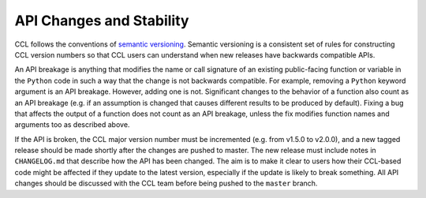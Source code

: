 *************************
API Changes and Stability
*************************

CCL follows the conventions of `semantic versioning <https://semver.org/>`_.
Semantic versioning is a consistent set of rules for constructing CCL version
numbers so that CCL users can understand when new releases have backwards
compatible APIs.

An API breakage is anything that modifies the name or call signature of an
existing public-facing function or variable in the ``Python`` code in such a way
that the change is not backwards compatible. For example, removing a ``Python`` keyword
argument is an API breakage. However, adding one is not. Significant changes to the
behavior of a function also count as an API breakage (e.g. if an assumption is
changed that causes different results to be produced by default). Fixing a bug
that affects the output of a function does not count as an API breakage, unless
the fix modifies function names and arguments too as described above.

If the API is broken, the CCL major version number must be incremented (e.g. from
v1.5.0 to v2.0.0), and a new tagged release should be made shortly after the
changes are pushed to master. The new release must include notes in
``CHANGELOG.md`` that describe how the API has been changed. The aim is to make
it clear to users how their CCL-based code might be affected if they update to
the latest version, especially if the update is likely to break something. All
API changes should be discussed with the CCL team before being pushed to the
``master`` branch.
